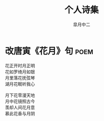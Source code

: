 # #+STARTUP: latexpreview
#+STARTUP: content

#+title: 个人诗集
#+author: 皐月中二

#+LATEX_CLASS: cn-article
#+LaTeX_header: \numberwithin{equation}{section}
#+LaTeX: \newtheorem{proof}{证明}[section]

#+LaTeX: \newpage

* 改唐寅《花月》句                                                     :poem:
#+begin_center
#+begin_verse
花正开时月正明
花如罗绮月如银
月里落花抚弦琴
湖月花眠听我心

月下花零漫天地
月中花镜照古今
羡却人间花月意
慕此花香与月阴
#+end_verse
#+end_center
